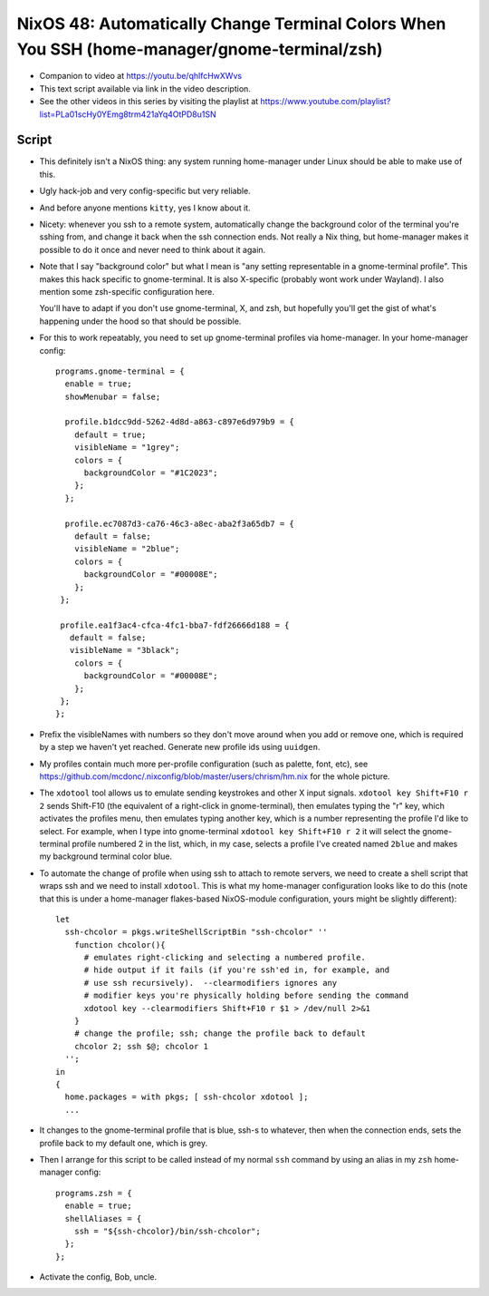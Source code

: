 NixOS 48: Automatically Change Terminal Colors When You SSH (home-manager/gnome-terminal/zsh)
=============================================================================================

- Companion to video at https://youtu.be/qhlfcHwXWvs

- This text script available via link in the video description.

- See the other videos in this series by visiting the playlist at
  https://www.youtube.com/playlist?list=PLa01scHy0YEmg8trm421aYq4OtPD8u1SN

Script
------

- This definitely isn't a NixOS thing: any system running home-manager under
  Linux should be able to make use of this.

- Ugly hack-job and very config-specific but very reliable.

- And  before anyone mentions ``kitty``, yes I know about it.

- Nicety: whenever you ssh to a remote system, automatically change the
  background color of the terminal you're sshing from, and change it back when
  the ssh connection ends.  Not really a Nix thing, but home-manager makes it
  possible to do it once and never need to think about it again.

- Note that I say "background color" but what I mean is "any setting
  representable in a gnome-terminal profile".  This makes this hack specific to
  gnome-terminal.  It is also X-specific (probably wont work under Wayland).  I
  also mention some zsh-specific configuration here.

  You'll have to adapt if you don't use gnome-terminal, X, and zsh, but
  hopefully you'll get the gist of what's happening under the hood so that
  should be possible.

- For this to work repeatably, you need to set up gnome-terminal profiles via
  home-manager.  In your home-manager config::
  
      programs.gnome-terminal = {
        enable = true;
        showMenubar = false;

        profile.b1dcc9dd-5262-4d8d-a863-c897e6d979b9 = {
          default = true;
          visibleName = "1grey";
          colors = {
            backgroundColor = "#1C2023";
          };
        };

        profile.ec7087d3-ca76-46c3-a8ec-aba2f3a65db7 = {
          default = false;
          visibleName = "2blue";
          colors = {
            backgroundColor = "#00008E";
          };
       };

       profile.ea1f3ac4-cfca-4fc1-bba7-fdf26666d188 = {
         default = false;
         visibleName = "3black";
          colors = {
            backgroundColor = "#00008E";
          };
       };
      };

- Prefix the visibleNames with numbers so they don't move around when you add
  or remove one, which is required by a step we haven't yet reached.  Generate
  new profile ids using ``uuidgen``.
  
- My profiles contain much more per-profile configuration (such as palette,
  font, etc), see
  https://github.com/mcdonc/.nixconfig/blob/master/users/chrism/hm.nix for the
  whole picture.

- The ``xdotool`` tool allows us to emulate sending keystrokes and other X
  input signals.  ``xdotool key Shift+F10 r 2`` sends Shift-F10 (the equivalent
  of a right-click in gnome-terminal), then emulates typing the "r" key, which
  activates the profiles menu, then emulates typing another key, which is a
  number representing the profile I'd like to select.  For example, when I type
  into gnome-terminal ``xdotool key Shift+F10 r 2`` it will select the
  gnome-terminal profile numbered 2 in the list, which, in my case, selects a
  profile I've created named ``2blue`` and makes my background terminal color
  blue.

- To automate the change of profile when using ssh to attach to remote servers,
  we need to create a shell script that wraps ssh and we need to install
  ``xdotool``.  This is what my home-manager configuration looks like to do
  this (note that this is under a home-manager flakes-based NixOS-module
  configuration, yours might be slightly different)::

    let
      ssh-chcolor = pkgs.writeShellScriptBin "ssh-chcolor" ''
        function chcolor(){
          # emulates right-clicking and selecting a numbered profile.
          # hide output if it fails (if you're ssh'ed in, for example, and
          # use ssh recursively).  --clearmodifiers ignores any
          # modifier keys you're physically holding before sending the command
          xdotool key --clearmodifiers Shift+F10 r $1 > /dev/null 2>&1
        }
        # change the profile; ssh; change the profile back to default
        chcolor 2; ssh $@; chcolor 1
      '';
    in
    {
      home.packages = with pkgs; [ ssh-chcolor xdotool ];
      ...

- It changes to the gnome-terminal profile that is blue, ssh-s to whatever,
  then when the connection ends, sets the profile back to my default one, which
  is grey.

- Then I arrange for this script to be called instead of my normal ``ssh``
  command by using an alias in my ``zsh`` home-manager config::

    programs.zsh = {
      enable = true;
      shellAliases = {
        ssh = "${ssh-chcolor}/bin/ssh-chcolor";
      };
    };

- Activate the config, Bob, uncle.
